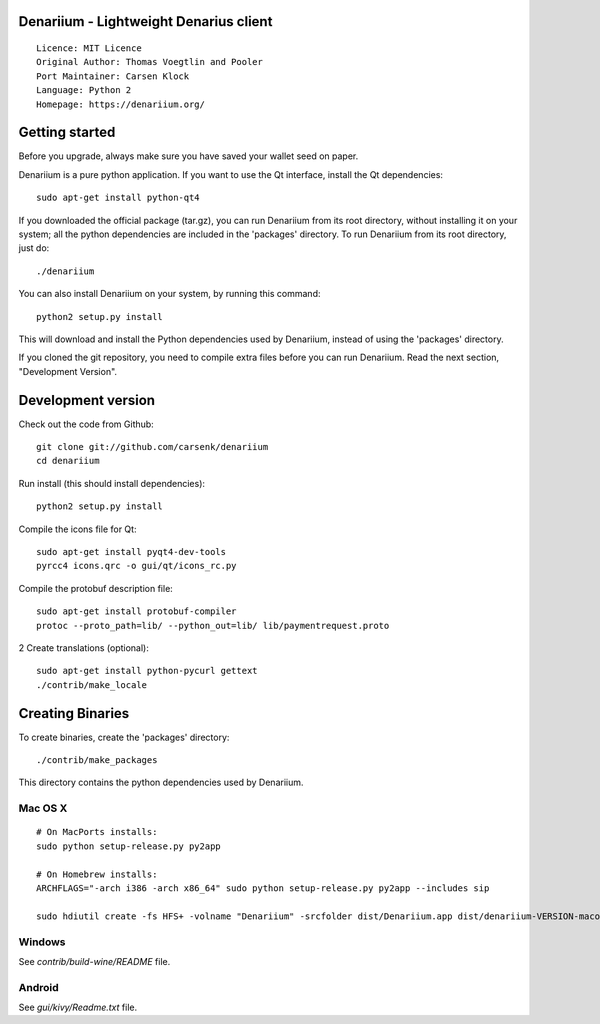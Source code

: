 Denariium - Lightweight Denarius client
==========================================

::

  Licence: MIT Licence
  Original Author: Thomas Voegtlin and Pooler
  Port Maintainer: Carsen Klock
  Language: Python 2
  Homepage: https://denariium.org/


Getting started
===============

Before you upgrade, always make sure you have saved your wallet seed on paper.

Denariium is a pure python application. If you want to use the
Qt interface, install the Qt dependencies::

    sudo apt-get install python-qt4

If you downloaded the official package (tar.gz), you can run
Denariium from its root directory, without installing it on your
system; all the python dependencies are included in the 'packages'
directory. To run Denariium from its root directory, just do::

    ./denariium

You can also install Denariium on your system, by running this command::

    python2 setup.py install

This will download and install the Python dependencies used by
Denariium, instead of using the 'packages' directory.

If you cloned the git repository, you need to compile extra files
before you can run Denariium. Read the next section, "Development
Version".



Development version
===================

Check out the code from Github::

    git clone git://github.com/carsenk/denariium
    cd denariium

Run install (this should install dependencies)::

    python2 setup.py install

Compile the icons file for Qt::

    sudo apt-get install pyqt4-dev-tools
    pyrcc4 icons.qrc -o gui/qt/icons_rc.py

Compile the protobuf description file::

    sudo apt-get install protobuf-compiler
    protoc --proto_path=lib/ --python_out=lib/ lib/paymentrequest.proto
2
Create translations (optional)::

    sudo apt-get install python-pycurl gettext
    ./contrib/make_locale




Creating Binaries
=================


To create binaries, create the 'packages' directory::

    ./contrib/make_packages

This directory contains the python dependencies used by Denariium.

Mac OS X
--------

::

    # On MacPorts installs: 
    sudo python setup-release.py py2app
    
    # On Homebrew installs: 
    ARCHFLAGS="-arch i386 -arch x86_64" sudo python setup-release.py py2app --includes sip
    
    sudo hdiutil create -fs HFS+ -volname "Denariium" -srcfolder dist/Denariium.app dist/denariium-VERSION-macosx.dmg

Windows
-------

See `contrib/build-wine/README` file.


Android
-------

See `gui/kivy/Readme.txt` file.
